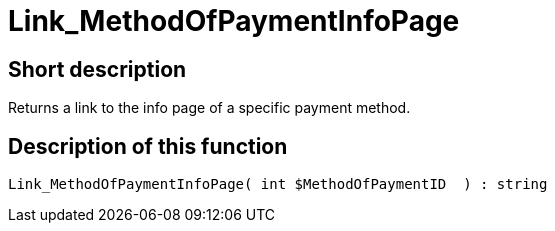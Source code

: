 = Link_MethodOfPaymentInfoPage
:lang: en
// include::{includedir}/_header.adoc[]
:keywords: Link_MethodOfPaymentInfoPage
:position: 411

//  auto generated content Wed, 05 Jul 2017 23:59:26 +0200
== Short description

Returns a link to the info page of a specific payment method.

== Description of this function

[source,plenty]
----

Link_MethodOfPaymentInfoPage( int $MethodOfPaymentID  ) : string

----

